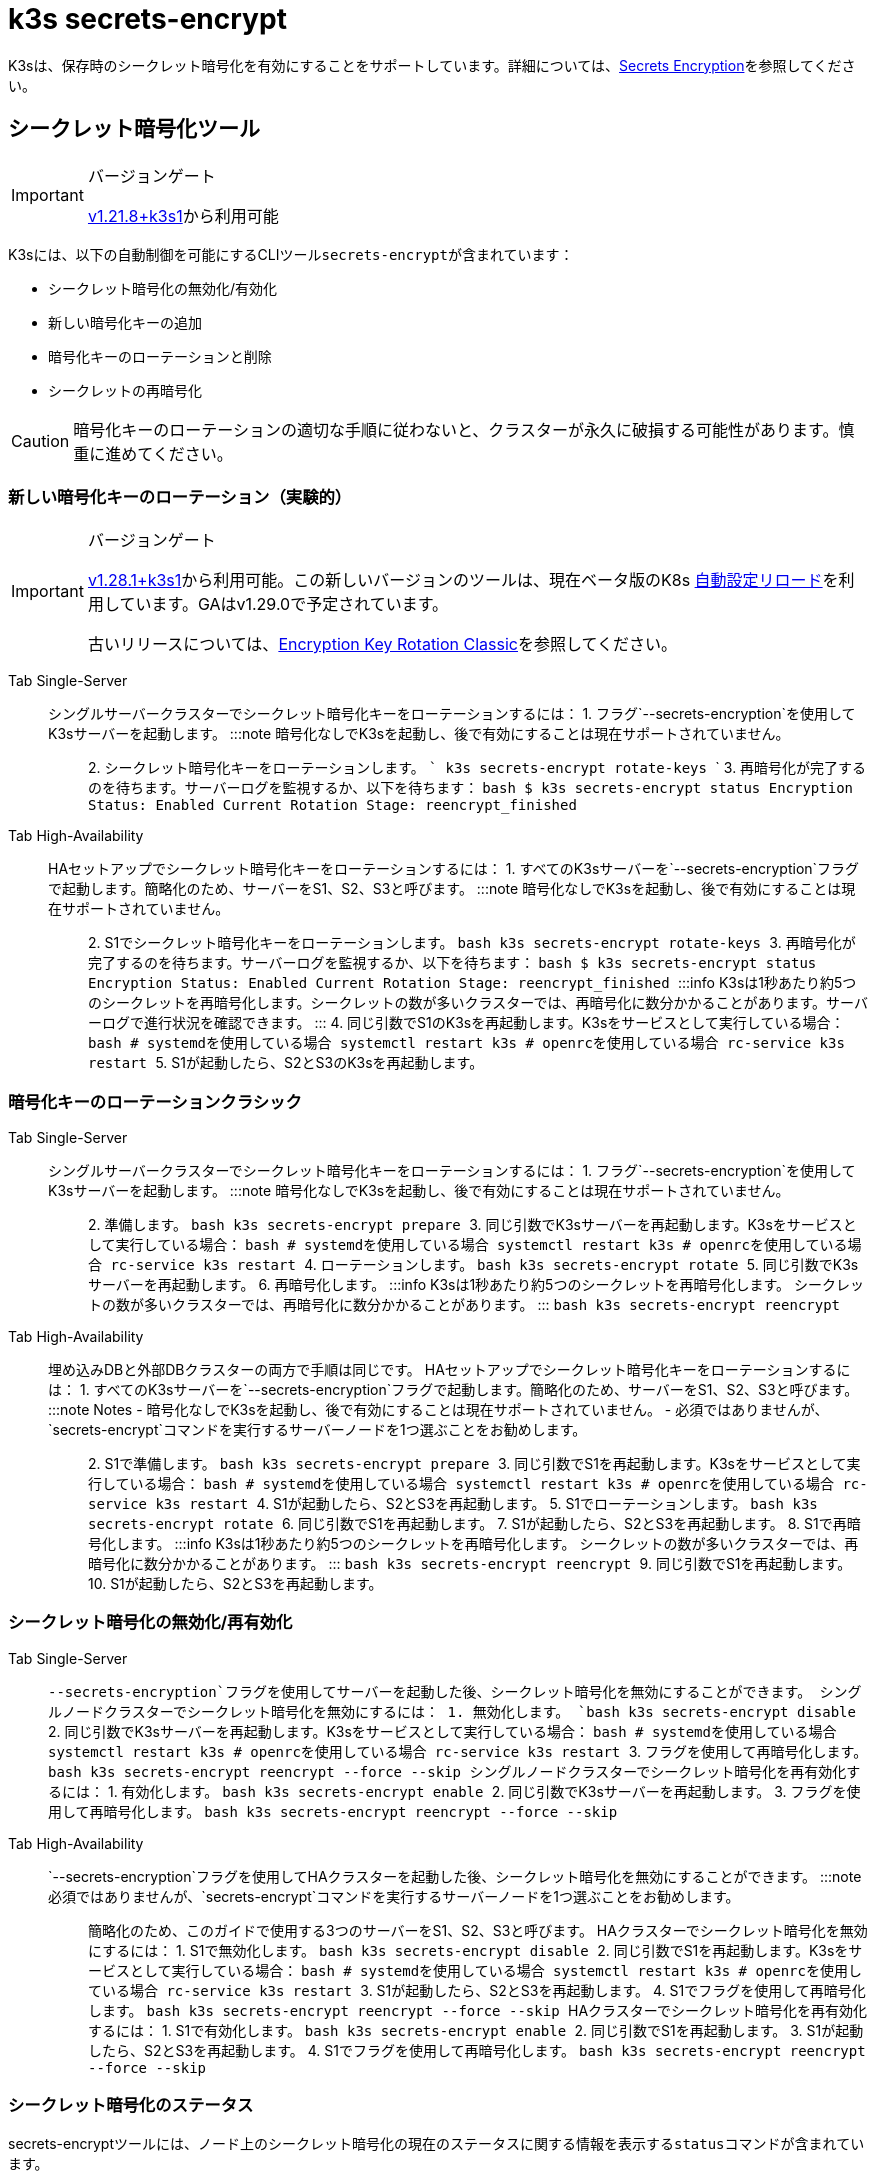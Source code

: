 = k3s secrets-encrypt

K3sは、保存時のシークレット暗号化を有効にすることをサポートしています。詳細については、xref:../security/secrets-encryption.adoc[Secrets Encryption]を参照してください。

== シークレット暗号化ツール

[IMPORTANT]
.バージョンゲート
====
https://github.com/k3s-io/k3s/releases/tag/v1.21.8%2Bk3s1[v1.21.8+k3s1]から利用可能
====


K3sには、以下の自動制御を可能にするCLIツール``secrets-encrypt``が含まれています：

* シークレット暗号化の無効化/有効化
* 新しい暗号化キーの追加
* 暗号化キーのローテーションと削除
* シークレットの再暗号化

[CAUTION]
====
暗号化キーのローテーションの適切な手順に従わないと、クラスターが永久に破損する可能性があります。慎重に進めてください。
====


=== 新しい暗号化キーのローテーション（実験的）

[IMPORTANT]
.バージョンゲート
====
https://github.com/k3s-io/k3s/releases/tag/v1.28.1%2Bk3s1[v1.28.1+k3s1]から利用可能。この新しいバージョンのツールは、現在ベータ版のK8s https://kubernetes.io/docs/tasks/administer-cluster/encrypt-data/#configure-automatic-reloading[自動設定リロード]を利用しています。GAはv1.29.0で予定されています。

古いリリースについては、<<_encryption_key_rotation_classic,Encryption Key Rotation Classic>>を参照してください。
====


[tabs,sync-group-id=se]
======
Tab Single-Server::
+
シングルサーバークラスターでシークレット暗号化キーをローテーションするには： 1. フラグ`--secrets-encryption`を使用してK3sサーバーを起動します。 :::note 暗号化なしでK3sを起動し、後で有効にすることは現在サポートされていません。 ::: 2. シークレット暗号化キーをローテーションします。 ``` k3s secrets-encrypt rotate-keys ``` 3. 再暗号化が完了するのを待ちます。サーバーログを監視するか、以下を待ちます： ```bash $ k3s secrets-encrypt status Encryption Status: Enabled Current Rotation Stage: reencrypt_finished ``` 

Tab High-Availability::
+
HAセットアップでシークレット暗号化キーをローテーションするには： 1. すべてのK3sサーバーを`--secrets-encryption`フラグで起動します。簡略化のため、サーバーをS1、S2、S3と呼びます。 :::note 暗号化なしでK3sを起動し、後で有効にすることは現在サポートされていません。 ::: 2. S1でシークレット暗号化キーをローテーションします。 ```bash k3s secrets-encrypt rotate-keys ``` 3. 再暗号化が完了するのを待ちます。サーバーログを監視するか、以下を待ちます： ```bash $ k3s secrets-encrypt status Encryption Status: Enabled Current Rotation Stage: reencrypt_finished ``` :::info K3sは1秒あたり約5つのシークレットを再暗号化します。シークレットの数が多いクラスターでは、再暗号化に数分かかることがあります。サーバーログで進行状況を確認できます。 ::: 4. 同じ引数でS1のK3sを再起動します。K3sをサービスとして実行している場合： ```bash # systemdを使用している場合 systemctl restart k3s # openrcを使用している場合 rc-service k3s restart ``` 5. S1が起動したら、S2とS3のK3sを再起動します。
======

=== 暗号化キーのローテーションクラシック

[tabs,sync-group-id=se]
======
Tab Single-Server::
+
シングルサーバークラスターでシークレット暗号化キーをローテーションするには： 1. フラグ`--secrets-encryption`を使用してK3sサーバーを起動します。 :::note 暗号化なしでK3sを起動し、後で有効にすることは現在サポートされていません。 ::: 2. 準備します。 ```bash k3s secrets-encrypt prepare ``` 3. 同じ引数でK3sサーバーを再起動します。K3sをサービスとして実行している場合： ```bash # systemdを使用している場合 systemctl restart k3s # openrcを使用している場合 rc-service k3s restart ``` 4. ローテーションします。 ```bash k3s secrets-encrypt rotate ``` 5. 同じ引数でK3sサーバーを再起動します。 6. 再暗号化します。 :::info K3sは1秒あたり約5つのシークレットを再暗号化します。 シークレットの数が多いクラスターでは、再暗号化に数分かかることがあります。 ::: ```bash k3s secrets-encrypt reencrypt ``` 

Tab High-Availability::
+
埋め込みDBと外部DBクラスターの両方で手順は同じです。 HAセットアップでシークレット暗号化キーをローテーションするには： 1. すべてのK3sサーバーを`--secrets-encryption`フラグで起動します。簡略化のため、サーバーをS1、S2、S3と呼びます。 :::note Notes - 暗号化なしでK3sを起動し、後で有効にすることは現在サポートされていません。 - 必須ではありませんが、`secrets-encrypt`コマンドを実行するサーバーノードを1つ選ぶことをお勧めします。 ::: 2. S1で準備します。 ```bash k3s secrets-encrypt prepare ``` 3. 同じ引数でS1を再起動します。K3sをサービスとして実行している場合： ```bash # systemdを使用している場合 systemctl restart k3s # openrcを使用している場合 rc-service k3s restart ``` 4. S1が起動したら、S2とS3を再起動します。 5. S1でローテーションします。 ```bash k3s secrets-encrypt rotate ``` 6. 同じ引数でS1を再起動します。 7. S1が起動したら、S2とS3を再起動します。 8. S1で再暗号化します。 :::info K3sは1秒あたり約5つのシークレットを再暗号化します。 シークレットの数が多いクラスターでは、再暗号化に数分かかることがあります。 ::: ```bash k3s secrets-encrypt reencrypt ``` 9. 同じ引数でS1を再起動します。 10. S1が起動したら、S2とS3を再起動します。
======

=== シークレット暗号化の無効化/再有効化

[tabs,sync-group-id=se]
======
Tab Single-Server::
+
`--secrets-encryption`フラグを使用してサーバーを起動した後、シークレット暗号化を無効にすることができます。 シングルノードクラスターでシークレット暗号化を無効にするには： 1. 無効化します。 ```bash k3s secrets-encrypt disable ``` 2. 同じ引数でK3sサーバーを再起動します。K3sをサービスとして実行している場合： ```bash # systemdを使用している場合 systemctl restart k3s # openrcを使用している場合 rc-service k3s restart ``` 3. フラグを使用して再暗号化します。 ```bash k3s secrets-encrypt reencrypt --force --skip ``` シングルノードクラスターでシークレット暗号化を再有効化するには： 1. 有効化します。 ```bash k3s secrets-encrypt enable ``` 2. 同じ引数でK3sサーバーを再起動します。 3. フラグを使用して再暗号化します。 ```bash k3s secrets-encrypt reencrypt --force --skip ``` 

Tab High-Availability::
+
`--secrets-encryption`フラグを使用してHAクラスターを起動した後、シークレット暗号化を無効にすることができます。 :::note 必須ではありませんが、`secrets-encrypt`コマンドを実行するサーバーノードを1つ選ぶことをお勧めします。 ::: 簡略化のため、このガイドで使用する3つのサーバーをS1、S2、S3と呼びます。 HAクラスターでシークレット暗号化を無効にするには： 1. S1で無効化します。 ```bash k3s secrets-encrypt disable ``` 2. 同じ引数でS1を再起動します。K3sをサービスとして実行している場合： ```bash # systemdを使用している場合 systemctl restart k3s # openrcを使用している場合 rc-service k3s restart ``` 3. S1が起動したら、S2とS3を再起動します。 4. S1でフラグを使用して再暗号化します。 ```bash k3s secrets-encrypt reencrypt --force --skip ``` HAクラスターでシークレット暗号化を再有効化するには： 1. S1で有効化します。 ```bash k3s secrets-encrypt enable ``` 2. 同じ引数でS1を再起動します。 3. S1が起動したら、S2とS3を再起動します。 4. S1でフラグを使用して再暗号化します。 ```bash k3s secrets-encrypt reencrypt --force --skip ```
======

=== シークレット暗号化のステータス

secrets-encryptツールには、ノード上のシークレット暗号化の現在のステータスに関する情報を表示する``status``コマンドが含まれています。

シングルサーバーノードでのコマンドの例：

[,bash]
----
$ k3s secrets-encrypt status
Encryption Status: Enabled
Current Rotation Stage: start
Server Encryption Hashes: All hashes match

Active  Key Type  Name
------  --------  ----
 *      AES-CBC   aescbckey
----

HAクラスターでの別の例、キーをローテーションした後、サーバーを再起動する前：

[,bash]
----
$ k3s secrets-encrypt status
Encryption Status: Enabled
Current Rotation Stage: rotate
Server Encryption Hashes: hash does not match between node-1 and node-2

Active  Key Type  Name
------  --------  ----
 *      AES-CBC   aescbckey-2021-12-10T22:54:38Z
        AES-CBC   aescbckey
----

各セクションの詳細は以下の通りです：

* *Encryption Status*: ノード上でシークレット暗号化が無効か有効かを表示します。
* *Current Rotation Stage*: ノード上の現在のローテーションステージを示します。 +
ステージは：`start`、`prepare`、`rotate`、`reencrypt_request`、`reencrypt_active`、``reencrypt_finished``です。
* *Server Encryption Hashes*: HAクラスターに役立ちます。これは、すべてのサーバーがローカルファイルと同じステージにあるかどうかを示します。次のステージに進む前にサーバーの再起動が必要かどうかを確認するために使用できます。上記のHAの例では、node-1とnode-2のハッシュが異なり、現在同じ暗号化設定を持っていないことを示しています。サーバーを再起動すると、設定が同期されます。
* *Key Table*: ノード上で見つかったシークレット暗号化キーに関する情報を要約します。
 ** *Active*: "*"は、現在シークレット暗号化に使用されているキーを示します。アクティブなキーは、Kubernetesが新しいシークレットを暗号化するために使用します。
 ** *Key Type*: このツールを使用するすべてのキーは``AES-CBC``タイプです。詳細はhttps://kubernetes.io/docs/tasks/administer-cluster/encrypt-data/#providers[こちら]を参照してください。
 ** *Name*: 暗号化キーの名前。
